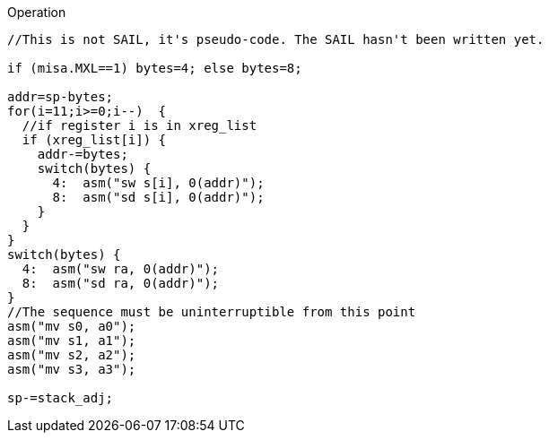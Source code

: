 
<<<

Operation::
[source,sail]
--
//This is not SAIL, it's pseudo-code. The SAIL hasn't been written yet.

if (misa.MXL==1) bytes=4; else bytes=8;

addr=sp-bytes;
for(i=11;i>=0;i--)  {
  //if register i is in xreg_list
  if (xreg_list[i]) {
    addr-=bytes;
    switch(bytes) {
      4:  asm("sw s[i], 0(addr)");
      8:  asm("sd s[i], 0(addr)");
    }
  }
}
switch(bytes) {
  4:  asm("sw ra, 0(addr)");
  8:  asm("sd ra, 0(addr)");
}
//The sequence must be uninterruptible from this point
asm("mv s0, a0");
asm("mv s1, a1");
asm("mv s2, a2");
asm("mv s3, a3");

sp-=stack_adj;
--
